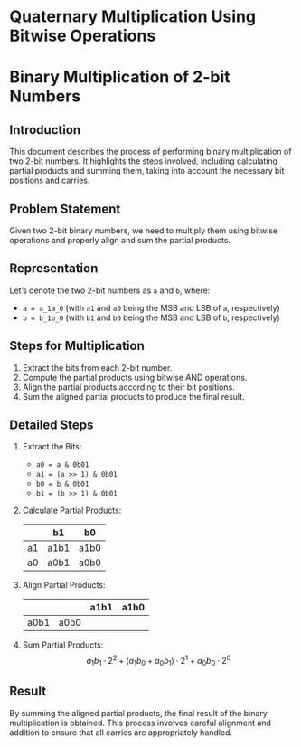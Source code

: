 
* Quaternary Multiplication Using Bitwise Operations

* Binary Multiplication of 2-bit Numbers

** Introduction
This document describes the process of performing binary multiplication of two 2-bit numbers. It highlights the steps involved, including calculating partial products and summing them, taking into account the necessary bit positions and carries.

** Problem Statement
Given two 2-bit binary numbers, we need to multiply them using bitwise operations and properly align and sum the partial products.

** Representation
Let’s denote the two 2-bit numbers as ~a~ and ~b~, where:
- ~a = a_1a_0~ (with ~a1~ and ~a0~ being the MSB and LSB of ~a~, respectively)
- ~b = b_1b_0~ (with ~b1~ and ~b0~ being the MSB and LSB of ~b~, respectively)

** Steps for Multiplication
1. Extract the bits from each 2-bit number.
2. Compute the partial products using bitwise AND operations.
3. Align the partial products according to their bit positions.
4. Sum the aligned partial products to produce the final result.

** Detailed Steps

1. Extract the Bits:
   - ~a0 = a & 0b01~
   - ~a1 = (a >> 1) & 0b01~
   - ~b0 = b & 0b01~
   - ~b1 = (b >> 1) & 0b01~

2. Calculate Partial Products:

   #+tblname: partial-products
   |       | b1 | b0 |
   |-------+----+----|
   | a1    | a1b1 | a1b0 |
   | a0    | a0b1 | a0b0 |

3. Align Partial Products:

   #+tblname: aligned-products
   |      |      | a1b1 | a1b0 |
   |------+------+------+------|
   | a0b1 | a0b0 |      |      |

4. Sum Partial Products:
   \[
   a_1b_1 \cdot 2^2 + (a_1b_0 + a_0b_1) \cdot 2^1 + a_0b_0 \cdot 2^0
   \]

** Result
By summing the aligned partial products, the final result of the binary multiplication is obtained. This process involves careful alignment and addition to ensure that all carries are appropriately handled.

